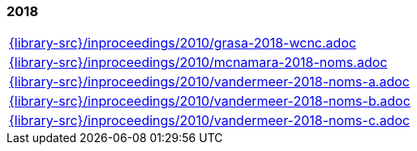 //
// ============LICENSE_START=======================================================
//  Copyright (C) 2018 Sven van der Meer. All rights reserved.
// ================================================================================
// This file is licensed under the CREATIVE COMMONS ATTRIBUTION 4.0 INTERNATIONAL LICENSE
// Full license text at https://creativecommons.org/licenses/by/4.0/legalcode
// 
// SPDX-License-Identifier: CC-BY-4.0
// ============LICENSE_END=========================================================
//
// @author Sven van der Meer (vdmeer.sven@mykolab.com)
//

=== 2018
[cols="a", grid=rows, frame=none, %autowidth.stretch]
|===
|include::{library-src}/inproceedings/2010/grasa-2018-wcnc.adoc[]
|include::{library-src}/inproceedings/2010/mcnamara-2018-noms.adoc[]
|include::{library-src}/inproceedings/2010/vandermeer-2018-noms-a.adoc[]
|include::{library-src}/inproceedings/2010/vandermeer-2018-noms-b.adoc[]
|include::{library-src}/inproceedings/2010/vandermeer-2018-noms-c.adoc[]
|===


